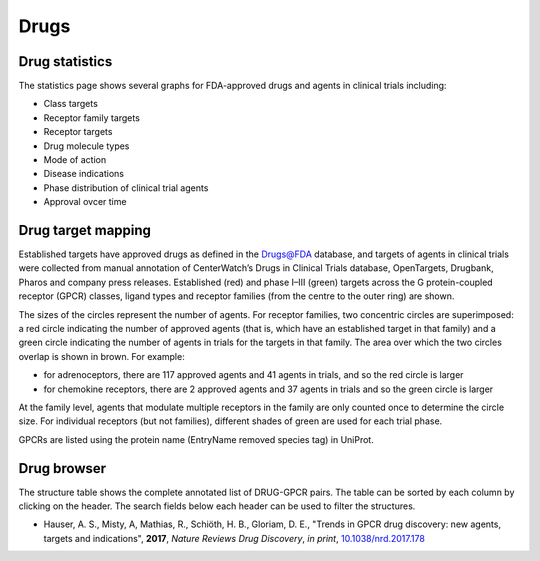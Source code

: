 Drugs
=================

Drug statistics
-----------------

The statistics page shows several graphs for FDA-approved drugs and agents in clinical trials including:

*   Class targets
*   Receptor family targets
*   Receptor targets
*   Drug molecule types
*   Mode of action
*   Disease indications
*   Phase distribution of clinical trial agents
*   Approval ovcer time

Drug target mapping
--------------------

Established targets have approved drugs as
defined in the Drugs@FDA database, and targets of agents in clinical trials
were collected from manual annotation of CenterWatch’s Drugs in Clinical
Trials database, OpenTargets, Drugbank, Pharos and company press releases.
Established (red) and phase I–III (green) targets across the G protein-coupled
receptor (GPCR) classes, ligand types and receptor families (from the centre
to the outer ring) are shown. 

The sizes of the circles represent the number of
agents. For receptor families, two concentric circles are superimposed: a red
circle indicating the number of approved agents (that is, which have an
established target in that family) and a green circle indicating the number of
agents in trials for the targets in that family. The area over which the two
circles overlap is shown in brown. For example:

*   for adrenoceptors, there are 117 approved agents and 41 agents in trials, and so the red circle is larger
*   for chemokine receptors, there are 2 approved agents and 37 agents in trials and so the green circle is larger
  
At the family level, agents that modulate multiple receptors in the family are only counted once to determine the circle size. For individual receptors (but not families), different
shades of green are used for each trial phase. 

GPCRs are listed using the protein name (EntryName removed species tag) in UniProt.

Drug browser
-----------------------

The structure table shows the complete annotated list of DRUG-GPCR pairs. 
The table can be sorted by each column by clicking on the header. 
The search fields below each header can be used to filter the structures.




*  Hauser, A. S., Misty, A, Mathias, R., Schiöth, H. B., Gloriam, D. E., "Trends in GPCR drug discovery: new agents, targets and indications", **2017**, *Nature Reviews Drug Discovery*, *in print*, `10.1038/nrd.2017.178`_

.. _10.1038/nrd.2017.178: https://dx.doi.org/10.1038/nrd.2017.178
